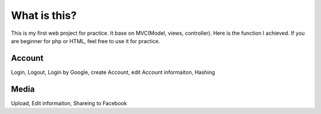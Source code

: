###################
What is this?
###################

This is my first web project for practice. It base on MVC(Model, views, controller). Here is the function I achieved.
If you are beginner for php or HTML, feel free to use it for practice.

*******************
Account
*******************

Login, Logout, Login by Google, create Account, edit Account informaiton, Hashing

*******************
Media
*******************

Upload, Edit informaiton, Shareing to Facebook
